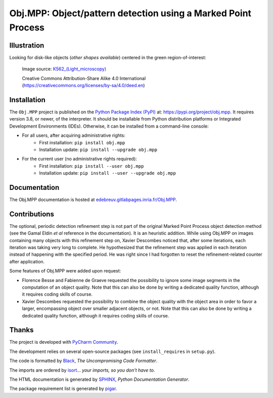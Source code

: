 Obj.MPP: Object/pattern detection using a Marked Point Process
==============================================================

Illustration
------------

Looking for disk-like objects (*other shapes available*) centered in the green region-of-interest:

.. _К562_(Light_microscopy): https://commons.wikimedia.org/wiki/File:%D0%9A562_(Light_microscopy).JPG

.. figure:: documentation/sphinx/graphics/obj-mpp-circle.png
   :alt:   Grayscale image

   Image source: `К562_(Light_microscopy)`_

   | Creative Commons Attribution-Share Alike 4.0 International
   | (https://creativecommons.org/licenses/by-sa/4.0/deed.en)



Installation
-------------

The ``Obj.MPP`` project is published on the `Python Package Index (PyPI) <https://pypi.org>`_ at: `https://pypi.org/project/obj.mpp <https://pypi.org/project/obj.mpp>`_. It requires version 3.8, or newer, of the interpreter. It should be installable from Python distribution platforms or Integrated Development Environments (IDEs). Otherwise, it can be installed from a command-line console:

- For all users, after acquiring administrative rights:
    - First installation: ``pip install obj.mpp``
    - Installation update: ``pip install --upgrade obj.mpp``
- For the current user (no administrative rights required):
    - First installation: ``pip install --user obj.mpp``
    - Installation update: ``pip install --user --upgrade obj.mpp``



Documentation
-------------

The Obj.MPP documentation is hosted at `edebreuv.gitlabpages.inria.fr/Obj.MPP <https://edebreuv.gitlabpages.inria.fr/Obj.MPP>`_.



Contributions
-------------

The optional, periodic detection refinement step is not part of the original Marked Point Process object detection method (see the Gamal Eldin *et al* reference in the documentation). It is an heuristic addition. While using Obj.MPP on images containing many objects with this refinement step on, Xavier Descombes noticed that, after some iterations, each iteration was taking very long to complete. He hypothesized that the refinement step was applied in each iteration instead of happening with the specified period. He was right since I had forgotten to reset the refinement-related counter after application.

Some features of Obj.MPP were added upon request:

- Florence Besse and Fabienne de Graeve requested the possibility to ignore some image segments in the computation of an object quality. Note that this can also be done by writing a dedicated quality function, although it requires coding skills of course.
- Xavier Descombes requested the possibility to combine the object quality with the object area in order to favor a larger, encompassing object over smaller adjacent objects, or not. Note that this can also be done by writing a dedicated quality function, although it requires coding skills of course.



Thanks
------

The project is developed with `PyCharm Community <https://www.jetbrains.com/pycharm>`_.

The development relies on several open-source packages (see ``install_requires`` in ``setup.py``).

The code is formatted by `Black <https://github.com/psf/black>`_, *The Uncompromising Code Formatter*.

The imports are ordered by `isort <https://github.com/timothycrosley/isort>`_... *your imports, so you don't have to*.

The HTML documentation is generated by `SPHINX <https://www.sphinx-doc.org>`_, *Python Documentation Generator*.

The package requirement list is generated by `pigar <https://github.com/damnever/pigar>`_.
